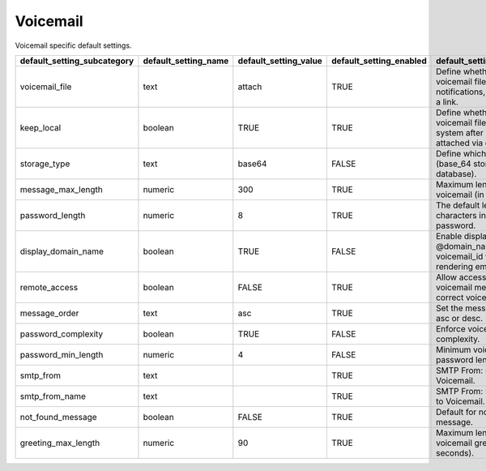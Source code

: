 ##########
Voicemail
##########


Voicemail specific default settings.

+-------------------------------+------------------------+-------------------------+---------------------------+----------------------------------------------------------------------------------------------+
| default_setting_subcategory   | default_setting_name   | default_setting_value   | default_setting_enabled   | default_setting_description                                                                  |
+===============================+========================+=========================+===========================+==============================================================================================+
| voicemail_file                | text                   | attach                  | TRUE                      | Define whether to attach voicemail files to email notifications, or only include a link.     |
+-------------------------------+------------------------+-------------------------+---------------------------+----------------------------------------------------------------------------------------------+
| keep_local                    | boolean                | TRUE                    | TRUE                      | Define whether to keep voicemail files on the local system after sending attached via email. |
+-------------------------------+------------------------+-------------------------+---------------------------+----------------------------------------------------------------------------------------------+
| storage_type                  | text                   | base64                  | FALSE                     | Define which storage type (base_64 stores in the database).                                  |
+-------------------------------+------------------------+-------------------------+---------------------------+----------------------------------------------------------------------------------------------+
| message_max_length            | numeric                | 300                     | TRUE                      | Maximum length of a voicemail (in seconds).                                                  |
+-------------------------------+------------------------+-------------------------+---------------------------+----------------------------------------------------------------------------------------------+
| password_length               | numeric                | 8                       | TRUE                      | The default length of characters in a voicemail password.                                    |
+-------------------------------+------------------------+-------------------------+---------------------------+----------------------------------------------------------------------------------------------+
| display_domain_name           | boolean                | TRUE                    | FALSE                     | Enable display of @domain_name after voicemail_id when rendering emails.                     |
+-------------------------------+------------------------+-------------------------+---------------------------+----------------------------------------------------------------------------------------------+
| remote_access                 | boolean                | FALSE                   | TRUE                      | Allow access to the voicemail menu with the correct voicemail password.                      |
+-------------------------------+------------------------+-------------------------+---------------------------+----------------------------------------------------------------------------------------------+
| message_order                 | text                   | asc                     | TRUE                      | Set the message order to asc or desc.                                                        |
+-------------------------------+------------------------+-------------------------+---------------------------+----------------------------------------------------------------------------------------------+
| password_complexity           | boolean                | TRUE                    | FALSE                     | Enforce voicemail password complexity.                                                       |
+-------------------------------+------------------------+-------------------------+---------------------------+----------------------------------------------------------------------------------------------+
| password_min_length           | numeric                | 4                       | FALSE                     | Minimum voicemail password length.                                                           |
+-------------------------------+------------------------+-------------------------+---------------------------+----------------------------------------------------------------------------------------------+
| smtp_from                     | text                   |                         | TRUE                      |  SMTP From: specific to Voicemail.                                                           |
+-------------------------------+------------------------+-------------------------+---------------------------+----------------------------------------------------------------------------------------------+
| smtp_from_name                | text                   |                         | TRUE                      |  SMTP From: Name specific to Voicemail.                                                      |
+-------------------------------+------------------------+-------------------------+---------------------------+----------------------------------------------------------------------------------------------+
| not_found_message             | boolean                | FALSE                   | TRUE                      |  Default for not found message.                                                              |
+-------------------------------+------------------------+-------------------------+---------------------------+----------------------------------------------------------------------------------------------+
| greeting_max_length           | numeric                | 90                      | TRUE                      | Maximum length of a voicemail greeting (in seconds).                                         |
+-------------------------------+------------------------+-------------------------+---------------------------+----------------------------------------------------------------------------------------------+


